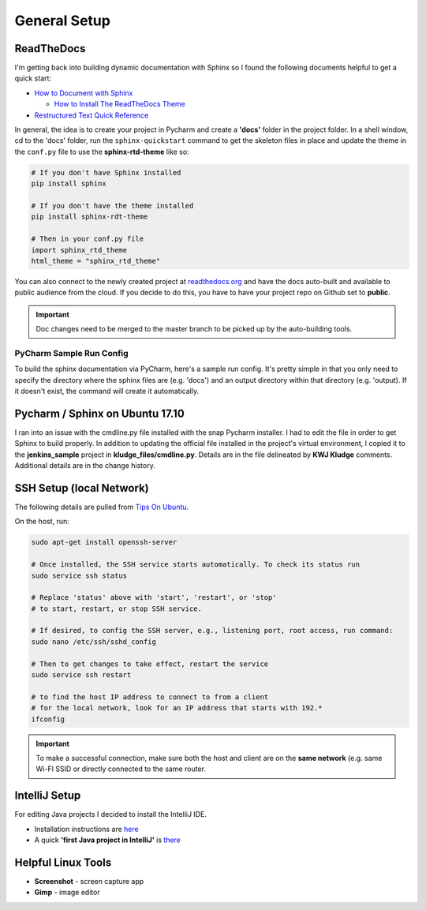 General Setup
=============

ReadTheDocs
-----------
I'm getting back into building dynamic documentation with Sphinx so I found the following documents
helpful to get a quick start:

* `How to Document with Sphinx <https://www.ibm.com/developerworks/library/os-sphinx-documentation/index.html>`_

  * `How to Install The ReadTheDocs Theme <https://github.com/rtfd/sphinx_rtd_theme>`_

* `Restructured Text Quick Reference <https://thomas-cokelaer.info/tutorials/sphinx/rest_syntax.html>`_

In general, the idea is to create your project in Pycharm and create a **'docs'** folder in the project folder.
In a shell window, cd to the 'docs' folder, run the ``sphinx-quickstart`` command to get the skeleton files in place and update
the theme in the ``conf.py`` file to use the **sphinx-rtd-theme** like so:

.. code-block:: python

   # If you don't have Sphinx installed
   pip install sphinx

   # If you don't have the theme installed
   pip install sphinx-rdt-theme

   # Then in your conf.py file
   import sphinx_rtd_theme
   html_theme = "sphinx_rtd_theme"

You can also connect to the newly created project at `readthedocs.org <https://readthedocs.org>`_ and have the
docs auto-built and available to public audience from the cloud. If you decide to do
this, you have to have your project repo on Github set to **public**.

.. important::
   Doc changes need to be merged to the master branch to be picked up by the
   auto-building tools.

PyCharm Sample Run Config
~~~~~~~~~~~~~~~~~~~~~~~~~
To build the sphinx documentation via PyCharm, here's a sample run config. It's pretty
simple in that you only need to specify the directory where the sphinx files are
(e.g. 'docs') and an output directory within that directory (e.g. 'output). If
it doesn't exist, the command will create it automatically.

.. image:: images/pycharm_sphinx_run_config.png
   :align: center

Pycharm / Sphinx on Ubuntu 17.10
--------------------------------
I ran into an issue with the cmdline.py file installed with the snap Pycharm installer. I had to
edit the file in order to get Sphinx to build properly. In addition to updating the official file
installed in the project's virtual environment, I copied it to the **jenkins_sample** project
in **kludge_files/cmdline.py**. Details are in the file delineated by **KWJ Kludge** comments.
Additional details are in the change history.

SSH Setup (local Network)
-------------------------
The following details are pulled from `Tips On Ubuntu
<http://tipsonubuntu.com/2017/10/28/quick-tip-enable-ssh-service-ubuntu-17-10/>`_.

On the host, run:

.. code-block:: bash

   sudo apt-get install openssh-server

   # Once installed, the SSH service starts automatically. To check its status run
   sudo service ssh status

   # Replace 'status' above with 'start', 'restart', or 'stop'
   # to start, restart, or stop SSH service.

   # If desired, to config the SSH server, e.g., listening port, root access, run command:
   sudo nano /etc/ssh/sshd_config

   # Then to get changes to take effect, restart the service
   sudo service ssh restart

   # to find the host IP address to connect to from a client
   # for the local network, look for an IP address that starts with 192.*
   ifconfig

.. important::
   To make a successful connection, make sure both the host and client are on the
   **same network** (e.g. same Wi-FI SSID or directly connected to the same router.

IntelliJ Setup
--------------
For editing Java projects I decided to install the IntelliJ IDE.

* Installation instructions are `here <https://www.jetbrains.com/help/idea/install-and-set-up-intellij-idea.html>`_
* A quick **'first Java project in IntelliJ'** is `there
  <https://www.jetbrains.com/help/idea/creating-running-and-packaging-your-first-java-application.html#create_project>`_

Helpful Linux Tools
-------------------
* **Screenshot** - screen capture app
* **Gimp** - image editor






